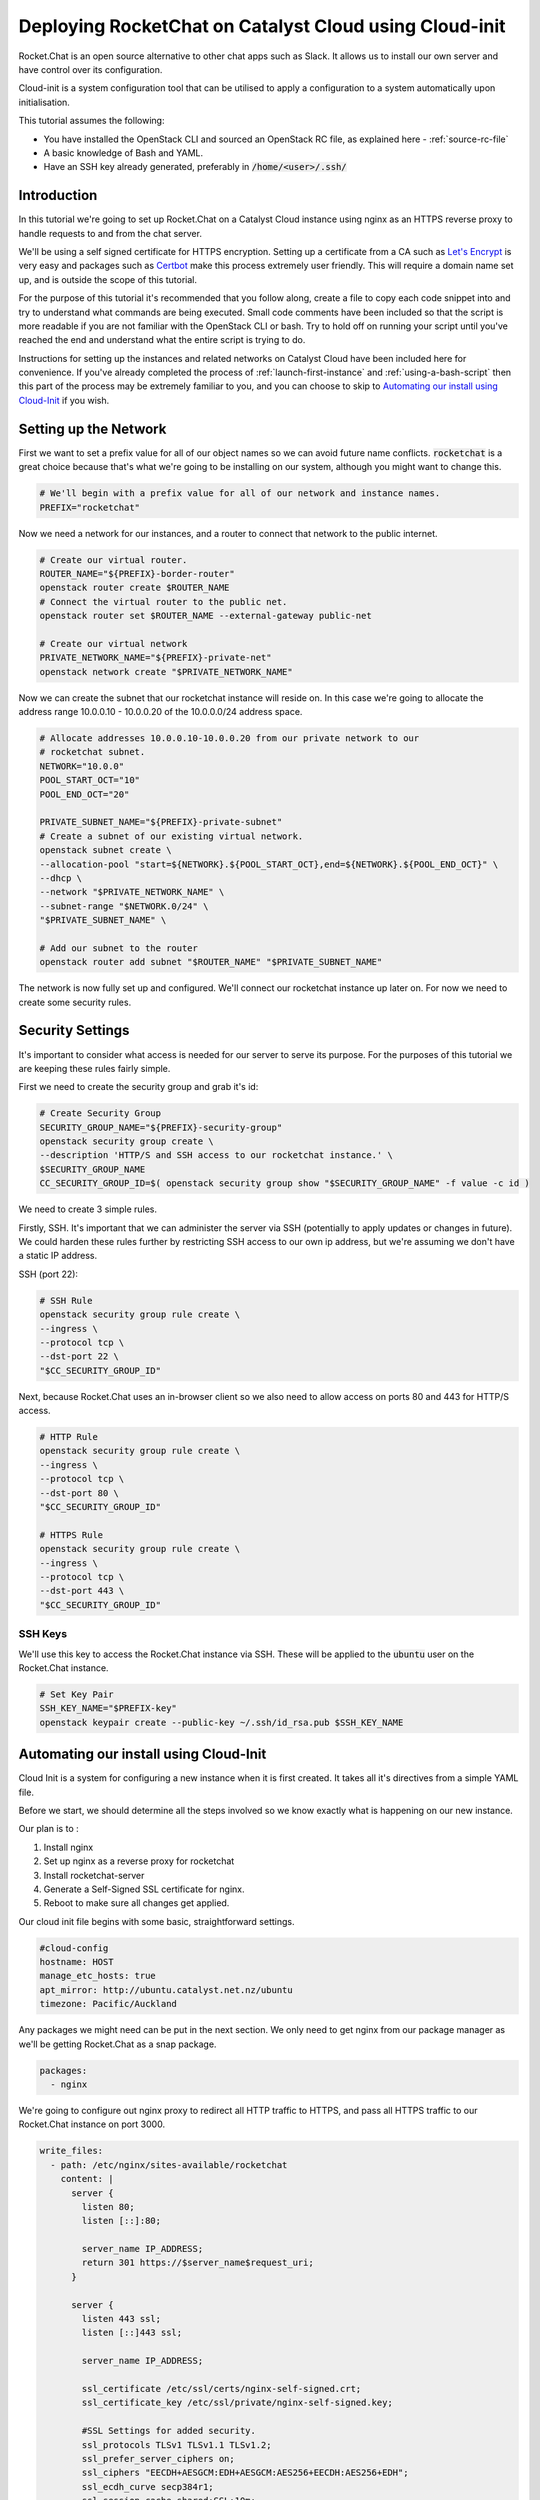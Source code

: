 #######################################################
Deploying RocketChat on Catalyst Cloud using Cloud-init
#######################################################

Rocket.Chat is an open source alternative to other chat apps such as Slack. It
allows us to install our own server and have control over its configuration.

Cloud-init is a system configuration tool that can be utilised to apply a
configuration to a system automatically upon initialisation.

This tutorial assumes the following:

* You have installed the OpenStack CLI and sourced an OpenStack
  RC file, as explained here - :ref:`source-rc-file`
* A basic knowledge of Bash and YAML.
* Have an SSH key already generated, preferably in :code:`/home/<user>/.ssh/`

Introduction
============

In this tutorial we're going to set up Rocket.Chat on a Catalyst Cloud instance
using nginx as an HTTPS reverse proxy to handle requests to and from the chat
server.

We'll be using a self signed certificate for HTTPS encryption.
Setting up a certificate from a CA such as `Let's Encrypt
<https://letsencrypt.org/>`_ is very easy and packages such as `Certbot
<http://certbot.eff.org>`_ make this process extremely user friendly.
This will require a domain name set up, and is outside the scope of this
tutorial.

For the purpose of this tutorial it's recommended that you follow along, create
a file to copy each code snippet into and try to understand what commands are
being executed.  Small code comments have been included so that the script is
more readable if you are not familiar with the OpenStack CLI or bash. Try to
hold off on running your script until you've reached the end and understand
what the entire script is trying to do.

Instructions for setting up the instances and related networks on Catalyst
Cloud have been included here for convenience. If you've already completed the
process of :ref:`launch-first-instance` and :ref:`using-a-bash-script`
then this part of the process may be extremely familiar to you, and you can
choose to skip to `Automating our install using Cloud-Init`_
if you wish.

Setting up the Network
======================

First we want to set a prefix value for all of our object names so we can avoid
future name conflicts. :code:`rocketchat` is a great choice because that's what
we're going to be installing on our system, although you might want to change
this.

.. code-block:: bash

 # We'll begin with a prefix value for all of our network and instance names.
 PREFIX="rocketchat"

Now we need a network for our instances, and a router to connect that network
to the public internet.

.. code-block:: bash

 # Create our virtual router.
 ROUTER_NAME="${PREFIX}-border-router"
 openstack router create $ROUTER_NAME
 # Connect the virtual router to the public net.
 openstack router set $ROUTER_NAME --external-gateway public-net

 # Create our virtual network
 PRIVATE_NETWORK_NAME="${PREFIX}-private-net"
 openstack network create "$PRIVATE_NETWORK_NAME"

Now we can create the subnet that our rocketchat instance will reside on.
In this case we're going to allocate the address range 10.0.0.10 - 10.0.0.20
of the 10.0.0.0/24 address space.

.. code-block:: bash

  # Allocate addresses 10.0.0.10-10.0.0.20 from our private network to our
  # rocketchat subnet.
  NETWORK="10.0.0"
  POOL_START_OCT="10"
  POOL_END_OCT="20"

  PRIVATE_SUBNET_NAME="${PREFIX}-private-subnet"
  # Create a subnet of our existing virtual network.
  openstack subnet create \
  --allocation-pool "start=${NETWORK}.${POOL_START_OCT},end=${NETWORK}.${POOL_END_OCT}" \
  --dhcp \
  --network "$PRIVATE_NETWORK_NAME" \
  --subnet-range "$NETWORK.0/24" \
  "$PRIVATE_SUBNET_NAME" \

  # Add our subnet to the router
  openstack router add subnet "$ROUTER_NAME" "$PRIVATE_SUBNET_NAME"

The network is now fully set up and configured. We'll connect our rocketchat
instance up later on. For now we need to create some security rules.

Security Settings
=================

It's important to consider what access is needed for our server to serve its
purpose. For the purposes of this tutorial we are keeping these rules fairly
simple.

First we need to create the security group and grab it's id:

.. code-block:: bash

  # Create Security Group
  SECURITY_GROUP_NAME="${PREFIX}-security-group"
  openstack security group create \
  --description 'HTTP/S and SSH access to our rocketchat instance.' \
  $SECURITY_GROUP_NAME
  CC_SECURITY_GROUP_ID=$( openstack security group show "$SECURITY_GROUP_NAME" -f value -c id )

We need to create 3 simple rules.

Firstly, SSH. It's important that we can administer the server via
SSH (potentially to apply updates or changes in future). We could harden these
rules further by restricting SSH access to our own ip address, but we're
assuming we don't have a static IP address.

SSH (port 22):

.. code-block:: bash

  # SSH Rule
  openstack security group rule create \
  --ingress \
  --protocol tcp \
  --dst-port 22 \
  "$CC_SECURITY_GROUP_ID"

Next, because Rocket.Chat uses an in-browser client so we also need to allow
access on ports 80 and 443 for HTTP/S access.

.. code-block:: bash

  # HTTP Rule
  openstack security group rule create \
  --ingress \
  --protocol tcp \
  --dst-port 80 \
  "$CC_SECURITY_GROUP_ID"

  # HTTPS Rule
  openstack security group rule create \
  --ingress \
  --protocol tcp \
  --dst-port 443 \
  "$CC_SECURITY_GROUP_ID"

SSH Keys
--------

We'll use this key to access the Rocket.Chat instance via SSH. These will be
applied to the :code:`ubuntu` user on the Rocket.Chat instance.

.. code-block:: bash

  # Set Key Pair
  SSH_KEY_NAME="$PREFIX-key"
  openstack keypair create --public-key ~/.ssh/id_rsa.pub $SSH_KEY_NAME

Automating our install using Cloud-Init
============================================

Cloud Init is a system for configuring a new instance when it is first
created. It takes all it's directives from a simple YAML file.

Before we start, we should determine all the steps involved so we know exactly
what is happening on our new instance.

Our plan is to :

1) Install nginx
2) Set up nginx as a reverse proxy for rocketchat
3) Install rocketchat-server
4) Generate a Self-Signed SSL certificate for nginx.
5) Reboot to make sure all changes get applied.

Our cloud init file begins with some basic, straightforward settings.

.. code-block:: yaml

  #cloud-config
  hostname: HOST
  manage_etc_hosts: true
  apt_mirror: http://ubuntu.catalyst.net.nz/ubuntu
  timezone: Pacific/Auckland

Any packages we might need can be put in the next section. We only need to
get nginx from our package manager as we'll be getting Rocket.Chat as a snap
package.

.. code-block:: yaml

  packages:
    - nginx

We're going to configure out nginx proxy to redirect all HTTP traffic to HTTPS,
and pass all HTTPS traffic to our Rocket.Chat instance on port 3000.

.. code-block:: yaml

  write_files:
    - path: /etc/nginx/sites-available/rocketchat
      content: |
        server {
          listen 80;
          listen [::]:80;

          server_name IP_ADDRESS;
          return 301 https://$server_name$request_uri;
        }

        server {
          listen 443 ssl;
          listen [::]443 ssl;

          server_name IP_ADDRESS;

          ssl_certificate /etc/ssl/certs/nginx-self-signed.crt;
          ssl_certificate_key /etc/ssl/private/nginx-self-signed.key;

          #SSL Settings for added security.
          ssl_protocols TLSv1 TLSv1.1 TLSv1.2;
          ssl_prefer_server_ciphers on;
          ssl_ciphers "EECDH+AESGCM:EDH+AESGCM:AES256+EECDH:AES256+EDH";
          ssl_ecdh_curve secp384r1;
          ssl_session_cache shared:SSL:10m;
          ssl_session_tickets off;
          ssl_stapling on;
          ssl_stapling_verify on;
          resolver 8.8.8.8 8.8.4.4 valid=300s;
          resolver_timeout 5s;
          add_header Strict-Transport-Security "max-age=63072000;";
          add_header X-Frame-Options DENY;
          add_header X-Content-Type-Options nosniff;

          ssl_dhparam /etc/ssl/certs/dhparam.pem;

          location / {
            proxy_pass http://127.0.0.1:3000/;
          }
        }

Finally, we need to install the Rocket.Chat server, enable our nginx config,
and generate our SSL certificates. We'll finish with a reboot so that we can
restart everything.

.. code-block:: yaml

  runcmd:
    - apt-get update
    - snap install rocketchat-server
    - touch /etc/nginx/sites-available/rocketchat
    - ln -s /etc/nginx/sites-available/rocketchat
      /etc/nginx/sites-enabled/rocketchat
    - openssl req -x509 -nodes -days 365 -newkey rsa:2048
      -keyout /etc/ssl/private/nginx-self-signed.key
      -out /etc/ssl/certs/nginx-self-signed.crt
      -subj "HTTPS_CERT_SETTINGS"
    - openssl dhparam -out /etc/ssl/certs/dhparam.pem 2048
    - reboot
  #

Save this file as :code:`rocketchat.xenial`. This naming convention means if
we wanted to install this on another version of Ubuntu, such as Bionic(18.04)
or Trusty(14.04), then we can just make another cloud init file with that
distro as the file extension.

Creating the Rocket.Chat instance
=================================

When we create an instance we have to decide what specifications we want.
In this case we're going to install Ubuntu 16.04 (Xenial), with a 1vCPU and
1GB RAM setup. This should be enough resources for a Rocket.Chat install.

We're also going to set the name of our instance, and get the id of our
private network, so that we can generate an IP address for the instance.

.. code-block:: bash

  # Parameters for instance
  INSTANCE_NAME="${PREFIX}-chat1"
  FLAVOR="c1.c1r1"
  IMAGE_NAME="ubuntu-16.04-x86_64"

  # Relevant ID values for instance parameters
  CC_FLAVOR_ID=$( openstack flavor show "$FLAVOR" -f value -c id )
  CC_IMAGE_ID=$( openstack image show "$IMAGE_NAME" -f value -c id )
  CC_PRIVATE_NETWORK_ID=$( openstack network show "$PRIVATE_NETWORK_NAME" -f value -c id )

We need an IP address so we're going to check if we have any free, or request
that one be allocated to us.

.. code-block:: bash

  # Get an IP address.
  CC_FLOATING_IP_ID=$( openstack floating ip list -f value -c ID --status 'DOWN' | head -n 1 )
  if [ -z "$CC_FLOATING_IP_ID" ]; then
      echo No floating ip found creating a floating ip:
      CC_PUBLIC_NETWORK_ID=$( openstack network show public-net -f value -c id )
      openstack floating ip create "$CC_PUBLIC_NETWORK_ID"
      echo Getting floating ip id:
      CC_FLOATING_IP_ID=$( openstack floating ip list -f value -c ID --status 'DOWN' | head -n 1 )
  fi

  CC_PUBLIC_IP=$( openstack floating ip show "$CC_FLOATING_IP_ID" -f value -c floating_ip_address )

We have all the necessary details to set up our SSL Certificate.
You should modify these values to your own, bearing in mind that the
:code:`COUNTRY` value will always be a 2 letter code.

.. code-block:: bash

  # OpenSSL settings so we can have a self signed certificate
  CN="NZ"                     #Country
  ST="My Province"            #State
  LC="My City"                #Locality
  ON="My Organisation"        #Organisation Name
  OD="My Organisations Dept"  #Organisation Dept

  CERT_SETTINGS="\/C=${CN}\/ST=${ST}\/L=${LC}\/O=${ON}\/OU=${OD}\/CN=${CC_PUBLIC_IP}"

Now, we need to overwrite a few of the default settings we put in the
cloud init file. These are related to our hostname, ip address and ssl cert
details.

.. code-block:: bash

  CLOUD_INIT_FILE=`pwd`/rocketchat.xenial

  sed -i "s/HOST/${INSTANCE_NAME}/" $CLOUD_INIT_FILE
  sed -i "s/IP_ADDRESS/${CC_PUBLIC_IP}/" $CLOUD_INIT_FILE
  sed -i "s/HTTPS_CERT_SETTINGS/${CERT_SETTINGS}/" $CLOUD_INIT_FILE

Now we can create our Rocket.Chat instance.

.. code-block:: bash

  openstack server create \
  --flavor "$CC_FLAVOR_ID" \
  --image "$CC_IMAGE_ID" \
  --key-name "$SSH_KEY_NAME" \
  --security-group default \
  --security-group "$SECURITY_GROUP_NAME" \
  --nic "net-id=$CC_PRIVATE_NETWORK_ID" \
  --user-data "$CLOUD_INIT_FILE" \
  "$INSTANCE_NAME"

  until [ "$INSTANCE_STATUS" == 'ACTIVE' ]
  do
    INSTANCE_STATUS=$( openstack server show "$INSTANCE_NAME" -f value -c status )
    sleep 2;
  done

The last thing to do is apply our floating IP address to our server, so
that we can SSH into it.

.. code-block:: bash

  openstack server add floating ip "$INSTANCE_NAME" "$CC_PUBLIC_IP"
  echo "ssh ubuntu@${CC_PUBLIC_IP}"

Run from a shell using

.. code-block:: bash

  $ bash setup.sh

The cloud-init script may take some time to run, so hold tight and wait for
the server to complete its set up and reboot.

If the install has worked, you should be able to open your IP address in a
browser and see an SSL certificate warning. You can add an exception as we know
that we signed the certificate ourselves. After that you should see the setup
for your Rocket.Chat server.

If anything goes wrong, you should be able to find a log file under
:code:`/var/log/cloud-init-output.log` which may help determine which
command isn't running properly.
